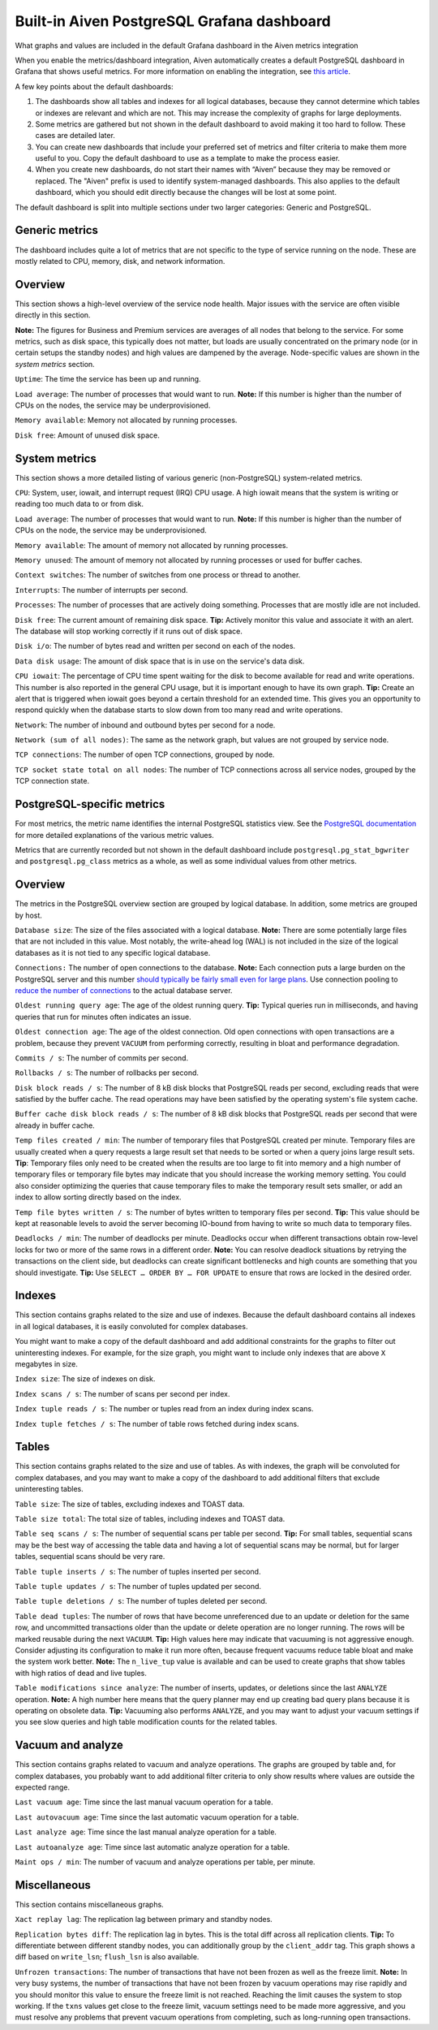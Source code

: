 ﻿Built-in Aiven PostgreSQL Grafana dashboard
===========================================

What graphs and values are included in the default Grafana dashboard in the Aiven metrics integration

When you enable the metrics/dashboard integration, Aiven automatically creates a default PostgreSQL dashboard in Grafana that shows useful metrics. For more information on enabling the integration, see `this article <https://help.aiven.io/services/getting-started-with-service-integrations>`_.

A few key points about the default dashboards:

1. The dashboards show all tables and indexes for all logical databases, because they cannot determine which tables or indexes are relevant and which are not. This may increase the complexity of graphs for large deployments.
2. Some metrics are gathered but not shown in the default dashboard to avoid making it too hard to follow. These cases are detailed later. 
3. You can create new dashboards that include your preferred set of metrics and filter criteria to make them more useful to you. Copy the default dashboard to use as a template to make the process easier.
4. When you create new dashboards, do not start their names with “Aiven” because they may be removed or replaced. The "Aiven" prefix is used to identify system-managed dashboards. This also applies to the default dashboard, which you should edit directly because the changes will be lost at some point.

The default dashboard is split into multiple sections under two larger categories: Generic and PostgreSQL.

Generic metrics
---------------

The dashboard includes quite a lot of metrics that are not specific to the type of service running on the node. These are mostly related to CPU, memory, disk, and network information.

Overview
--------

This section shows a high-level overview of the service node health. Major issues with the service are often visible directly in this section. 

**Note:** The figures for Business and Premium services are averages of all nodes that belong to the service. For some metrics, such as disk space, this typically does not matter, but loads are usually concentrated on the primary node (or in certain setups the standby nodes) and high values are dampened by the average. Node-specific values are shown in the *system metrics* section.


.. image:: pictures/system_overview.png

``Uptime``: The time the service has been up and running.

``Load average``: The number of processes that would want to run. 
**Note:** If this number is higher than the number of CPUs on the nodes, the service may be underprovisioned.

``Memory available``: Memory not allocated by running processes.

``Disk free``: Amount of unused disk space.

System metrics
--------------

This section shows a more detailed listing of various generic (non-PostgreSQL) system-related metrics.


.. image:: pictures/system_metrics_others.png

``CPU``: System, user, iowait, and interrupt request (IRQ) CPU usage. A high iowait means that the system is writing or reading too much data to or from disk.

``Load average``: The number of processes that would want to run. 
**Note:** If this number is higher than the number of CPUs on the node, the service may be underprovisioned.

``Memory available``: The amount of memory not allocated by running processes.

``Memory unused``: The amount of memory not allocated by running processes or used for buffer caches.

``Context switches``: The number of switches from one process or thread to another.

``Interrupts``: The number of interrupts per second.

``Processes``: The number of processes that are actively doing something. Processes that are mostly idle are not included.

``Disk free``: The current amount of remaining disk space. 
**Tip:** Actively monitor this value and associate it with an alert. The database will stop working correctly if it runs out of disk space.

``Disk i/o``: The number of bytes read and written per second on each of the nodes.

``Data disk usage``: The amount of disk space that is in use on the service's data disk.

``CPU iowait``: The percentage of CPU time spent waiting for the disk to become available for read and write operations. This number is also reported in the general CPU usage, but it is important enough to have its own graph.
**Tip:** Create an alert that is triggered when iowait goes beyond a certain threshold for an extended time. This gives you an opportunity to respond quickly when the database starts to slow down from too many read and write operations.

``Network``: The number of inbound and outbound bytes per second for a node.

``Network (sum of all nodes)``: The same as the network graph, but values are not grouped by service node.

``TCP connections``: The number of open TCP connections, grouped by node.

``TCP socket state total on all nodes``: The number of TCP connections across all service nodes, grouped by the TCP connection state.

PostgreSQL-specific metrics
---------------------------

For most metrics, the metric name identifies the internal PostgreSQL statistics view. See the `PostgreSQL documentation <https://www.postgresql.org/docs/10/static/monitoring-stats.html>`_ for more detailed explanations of the various metric values.

Metrics that are currently recorded but not shown in the default dashboard include ``postgresql.pg_stat_bgwriter`` and ``postgresql.pg_class`` metrics as a whole, as well as some individual values from other metrics.

Overview
--------

The metrics in the PostgreSQL overview section are grouped by logical database. In addition, some metrics are grouped by host.


.. image:: pictures/pg_overview.png

``Database size``: The size of the files associated with a logical database. 
**Note:** There are some potentially large files that are not included in this value. Most notably, the write-ahead log (WAL) is not included in the size of the logical databases as it is not tied to any specific logical database.

``Connections:`` The number of open connections to the database. 
**Note:** Each connection puts a large burden on the PostgreSQL server and this number `should typically be fairly small even for large plans <https://help.aiven.io/postgresql/operations/postgresql-connection-limits>`_. Use connection pooling to `reduce the number of connections <https://help.aiven.io/postgresql/operations/postgresql-connection-pooling>`_ to the actual database server.

``Oldest running query age``: The age of the oldest running query. 
**Tip:** Typical queries run in milliseconds, and having queries that run for minutes often indicates an issue.

``Oldest connection age``: The age of the oldest connection. Old open connections with open transactions are a problem, because they prevent ``VACUUM`` from performing correctly, resulting in bloat and performance degradation.

``Commits / s``: The number of commits per second.

``Rollbacks / s``: The number of rollbacks per second.

``Disk block reads / s``: The number of 8 kB disk blocks that PostgreSQL reads per second, excluding reads that were satisfied by the buffer cache. The read operations may have been satisfied by the operating system's file system cache.

``Buffer cache disk block reads / s``: The number of 8 kB disk blocks that PostgreSQL reads per second that were already in buffer cache.

``Temp files created / min``: The number of temporary files that PostgreSQL created per minute. Temporary files are usually created when a query requests a large result set that needs to be sorted or when a query joins large result sets. 
**Tip**: Temporary files only need to be created when the results are too large to fit into memory and a high number of temporary files or temporary file bytes may indicate that you should increase the working memory setting. You could also consider optimizing the queries that cause temporary files to make the temporary result sets smaller, or add an index to allow sorting directly based on the index.

``Temp file bytes written / s``: The number of bytes written to temporary files per second. 
**Tip:** This value should be kept at reasonable levels to avoid the server becoming IO-bound from having to write so much data to temporary files.

``Deadlocks / min``: The number of deadlocks per minute. Deadlocks occur when different transactions obtain row-level locks for two or more of the same rows in a different order. 
**Note:** You can resolve deadlock situations by retrying the transactions on the client side, but deadlocks can create significant bottlenecks and high counts are something that you should investigate. 
**Tip:** Use ``SELECT … ORDER BY … FOR UPDATE`` to ensure that rows are locked in the desired order.

Indexes
-------

This section contains graphs related to the size and use of indexes. Because the default dashboard contains all indexes in all logical databases, it is easily convoluted for complex databases. 

You might want to make a copy of the default dashboard and add additional constraints for the graphs to filter out uninteresting indexes. For example, for the size graph, you might want to include only indexes that are above ``X`` megabytes in size.


.. image:: pictures/pg_indexes.png

``Index size``: The size of indexes on disk.

``Index scans / s``: The number of scans per second per index.

``Index tuple reads / s``: The number or tuples read from an index during index scans.

``Index tuple fetches / s``: The number of table rows fetched during index scans.

Tables
------

This section contains graphs related to the size and use of tables. As with indexes, the graph will be convoluted for complex databases, and you may want to make a copy of the dashboard to add additional filters that exclude uninteresting tables.

``Table size``: The size of tables, excluding indexes and TOAST data.

``Table size total``: The total size of tables, including indexes and TOAST data.

``Table seq scans / s``: The number of sequential scans per table per second. 
**Tip:** For small tables, sequential scans may be the best way of accessing the table data and having a lot of sequential scans may be normal, but for larger tables, sequential scans should be very rare.

``Table tuple inserts / s``: The number of tuples inserted per second.

``Table tuple updates / s``: The number of tuples updated per second.

``Table tuple deletions / s``: The number of tuples deleted per second.

``Table dead tuples``: The number of rows that have become unreferenced due to an update or deletion for the same row, and uncommitted transactions older than the update or delete operation are no longer running. The rows will be marked reusable during the next ``VACUUM``. 
**Tip:** High values here may indicate that vacuuming is not aggressive enough. Consider adjusting its configuration to make it run more often, because frequent vacuums reduce table bloat and make the system work better. 
**Note:** The ``n_live_tup`` value is available and can be used to create graphs that show tables with high ratios of dead and live tuples.

``Table modifications since analyze``: The number of inserts, updates, or deletions since the last ``ANALYZE`` operation. 
**Note:** A high number here means that the query planner may end up creating bad query plans because it is operating on obsolete data. 
**Tip:** Vacuuming also performs ``ANALYZE``, and you may want to adjust your vacuum settings if you see slow queries and high table modification counts for the related tables.

Vacuum and analyze
------------------

This section contains graphs related to vacuum and analyze operations. The graphs are grouped by table and, for complex databases, you probably want to add additional filter criteria to only show results where values are outside the expected range.


.. image:: pictures/pg_vacuum_analyze.png

``Last vacuum age``: Time since the last manual vacuum operation for a table.

``Last autovacuum age``: Time since the last automatic vacuum operation for a table.

``Last analyze age``: Time since the last manual analyze operation for a table.

``Last autoanalyze age``: Time since last automatic analyze operation for a table.

``Maint ops / min``: The number of vacuum and analyze operations per table, per minute.

Miscellaneous
-------------

This section contains miscellaneous graphs.


.. image:: pictures/pg_misc.png

``Xact replay lag``: The replication lag between primary and standby nodes.

``Replication bytes diff``: The replication lag in bytes. This is the total diff across all replication clients. 
**Tip:** To differentiate between different standby nodes, you can additionally group by the ``client_addr`` tag. This graph shows a diff based on ``write_lsn``; ``flush_lsn`` is also available.

``Unfrozen transactions``: The number of transactions that have not been frozen as well as the freeze limit. 
**Note:** In very busy systems, the number of transactions that have not been frozen by vacuum operations may rise rapidly and you should monitor this value to ensure the freeze limit is not reached. Reaching the limit causes the system to stop working. If the ``txns`` values get close to the freeze limit, vacuum settings need to be made more aggressive, and you must resolve any problems that prevent vacuum operations from completing, such as long-running open transactions.



